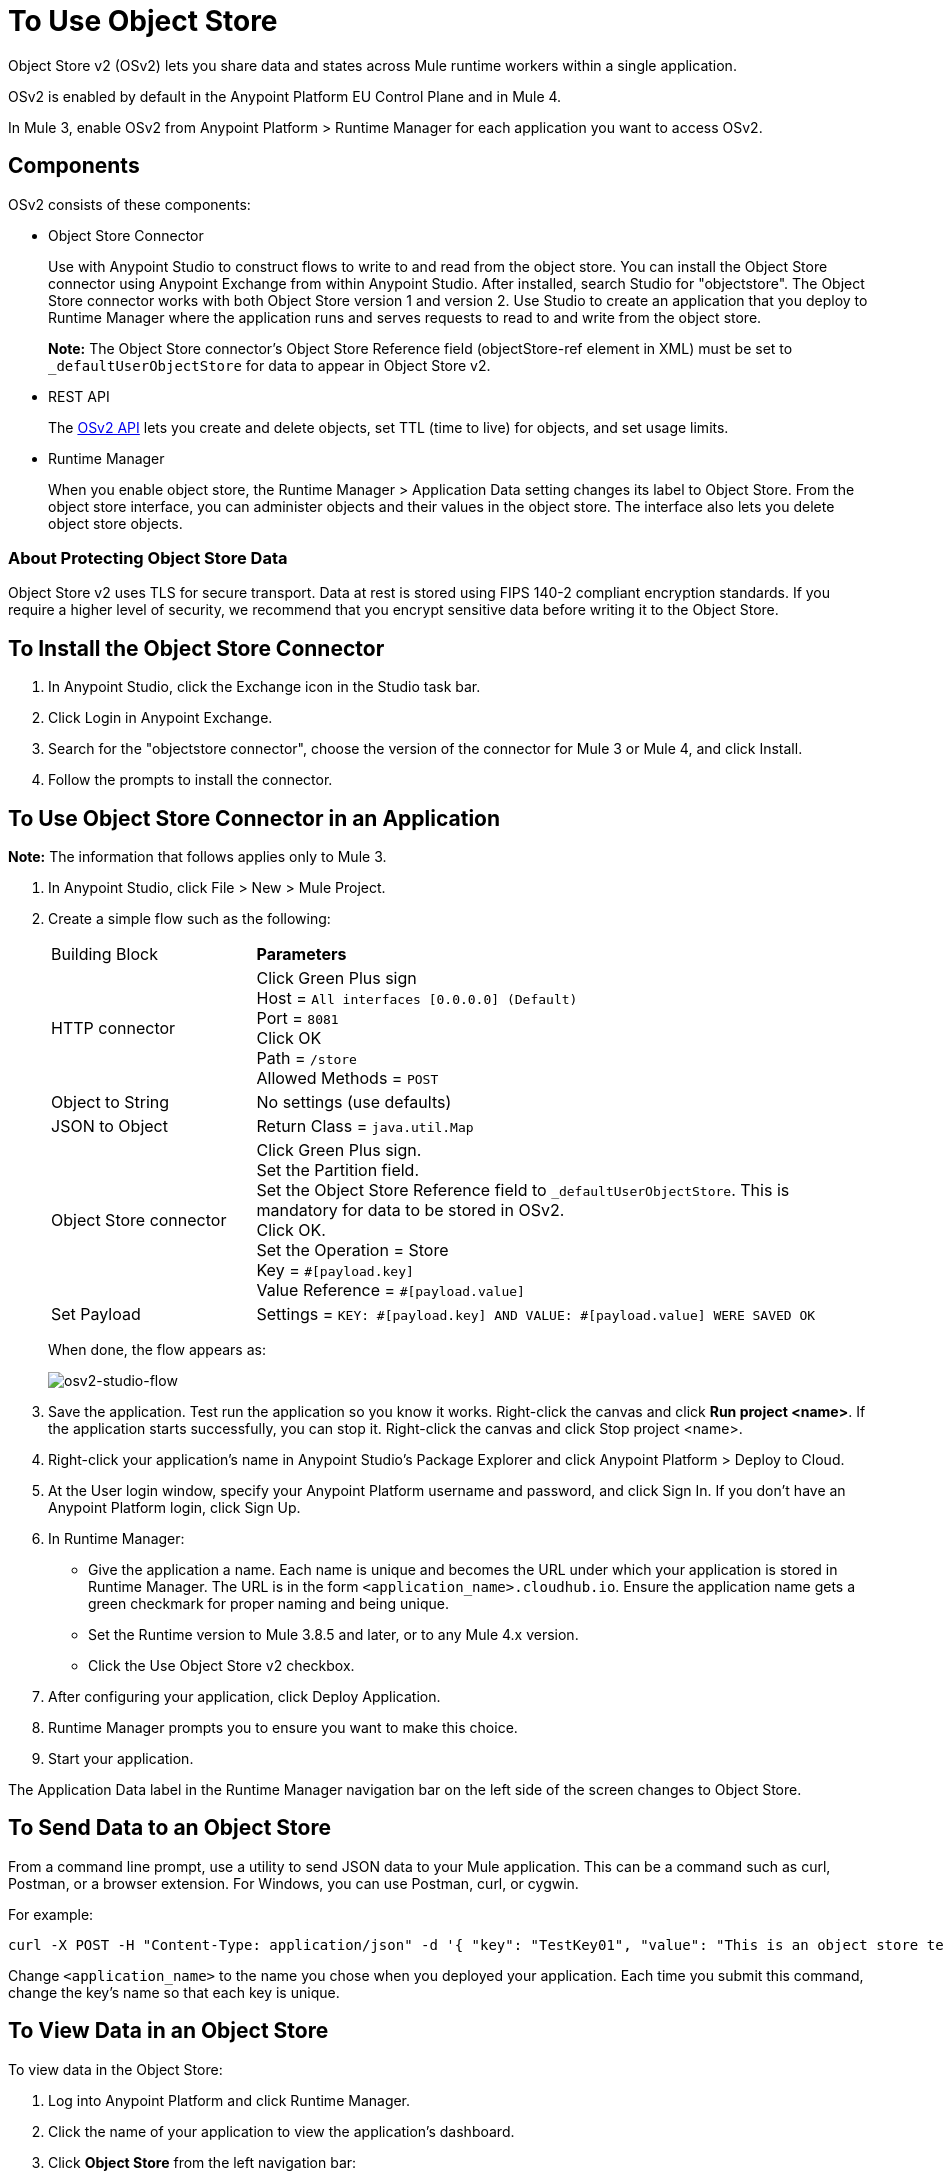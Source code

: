 = To Use Object Store
:imagesdir: ./_images

Object Store v2 (OSv2) lets you share data and states across Mule runtime workers within a single application. 

OSv2 is enabled by default in the Anypoint Platform EU Control Plane and in Mule 4.

In Mule 3, enable OSv2 from Anypoint Platform > Runtime Manager for each application you want to access OSv2.

== Components

OSv2 consists of these components:

* Object Store Connector
+
Use with Anypoint Studio to construct flows to write to and read from the 
object store. You can install the Object Store connector using Anypoint
Exchange from within Anypoint Studio. After installed, search Studio 
for "objectstore". The Object Store connector works with both 
Object Store version 1 and version 2. Use Studio to create an application 
that you deploy to Runtime Manager where the application runs and serves 
requests to read to and write from the object store.
+
*Note:* The Object Store connector's Object Store Reference 
field (objectStore-ref element in XML) must
be set to `_defaultUserObjectStore` for data to appear in Object Store v2.
+
* REST API
+
The https://anypoint.mulesoft.com/exchange/portals/anypoint-platform/f1e97bc6-315a-4490-82a7-23abe036327a.anypoint-platform/object-store-v2/[OSv2 API] lets you create and delete objects, set TTL (time to live) for objects, and set usage limits.

* Runtime Manager
+
When you enable object store, the Runtime Manager > Application Data setting changes its label to Object Store. From the object store interface, you can administer objects and their values in the object store. The interface also lets you delete object store objects.

=== About Protecting Object Store Data

Object Store v2 uses TLS for secure transport. Data at rest is stored using FIPS 140-2 compliant encryption standards. If you require a higher level of security, we recommend that you encrypt sensitive data before writing it to the Object Store.

== To Install the Object Store Connector

. In Anypoint Studio, click the Exchange icon in the Studio task bar.
. Click Login in Anypoint Exchange.
. Search for the "objectstore connector", choose the version of the connector for Mule 3 or Mule 4, and click Install.
. Follow the prompts to install the connector.

== To Use Object Store Connector in an Application

*Note:* The information that follows applies only to Mule 3.

. In Anypoint Studio, click File > New > Mule Project.
. Create a simple flow such as the following:
+
[%headers,cols="25a,75a"]
|===
|Building Block |*Parameters*
|HTTP connector |Click Green Plus sign +
Host = `All interfaces [0.0.0.0] (Default)` +
Port = `8081` +
Click OK +
Path = `/store` +
Allowed Methods = `POST`
|Object to String |No settings (use defaults)
|JSON to Object | Return Class = `java.util.Map`
|Object Store connector |Click Green Plus sign. +
Set the Partition field. +
Set the Object Store Reference field to `_defaultUserObjectStore`. This is mandatory for
data to be stored in OSv2. +
Click OK. +
Set the Operation = Store +
Key = `&#x0023;[payload.key]` +
Value Reference = `&#x0023;[payload.value]`
|Set Payload |Settings = `KEY: &#x0023;[payload.key] AND VALUE: &#x0023;[payload.value] WERE SAVED OK`
|===
+
When done, the flow appears as:
+
image:osv2-studio-flow.png[osv2-studio-flow]
+
. Save the application. Test run the application so you know it works. Right-click the canvas and click *Run project <name>*. If the application starts successfully, you can stop it. Right-click the canvas and click Stop project <name>.
. Right-click your application’s name in Anypoint Studio’s Package Explorer and click Anypoint Platform > Deploy to Cloud.
. At the User login window, specify your Anypoint Platform username and password, and click Sign In. If you don’t have an Anypoint Platform login, click Sign Up.
. In Runtime Manager:
+
** Give the application a name. Each name is unique and becomes the URL under which your application
is stored in Runtime Manager. The URL is in the form `<application_name>.cloudhub.io`. Ensure the application name gets a green checkmark for proper naming and being unique.
** Set the Runtime version to Mule 3.8.5 and later, or to any Mule 4.x version.
** Click the Use Object Store v2 checkbox.
. After configuring your application, click Deploy Application.
. Runtime Manager prompts you to ensure you want to make this choice.
. Start your application.

The Application Data label in the Runtime Manager navigation bar on the left side of the screen changes to Object Store.


== To Send Data to an Object Store

From a command line prompt, use a utility to send JSON data to your Mule application. This can be a command such as
curl, Postman, or a browser extension. For Windows, you can use Postman, curl, or cygwin.

For example:

[source]
----
curl -X POST -H "Content-Type: application/json" -d '{ "key": "TestKey01", "value": "This is an object store test" }' "http://<application_name>.cloudhub.io/store"
----

Change `<application_name>` to the name you chose when you deployed your application. Each time you submit this command, change the key's name so that each key is unique.

== To View Data in an Object Store

To view data in the Object Store:

. Log into Anypoint Platform and click Runtime Manager.
. Click the name of your application to view the application's dashboard.
. Click *Object Store* from the left navigation bar:
+
image:osv2-in-nav-bar.png[osv2-in-nav-bar]
+
The Object Store user interface appears as follows:
+
image:osv2-ui.png[osv2-ui]
+
* The default Object Store name is DEFAULT_USER_STORE.
* The columns show the Object Store name, partition name, key, and key data. The  partition groups object store keys.
+
. Click the Object Store name, partition name, and key to view its value.
. To delete a key, hover over a key name, and click the trash can icon. Similarly, 
you can delete a partition or the store itself by hovering and clicking the trash
can icon.

*Note:* Object Store provides persistent storage of objects with a time to live (TTL) of 30 days. See link:/object-store/osv2-faq#how-long-can-data-persist-in-osv2[How long can data persist in OSv2?].

== See Also

* link:/object-store/osv2-apis[Object Store v2 REST API]
* link:/release-notes/anypoint-osv2-release-notes[Object Store v2 Release Notes]
